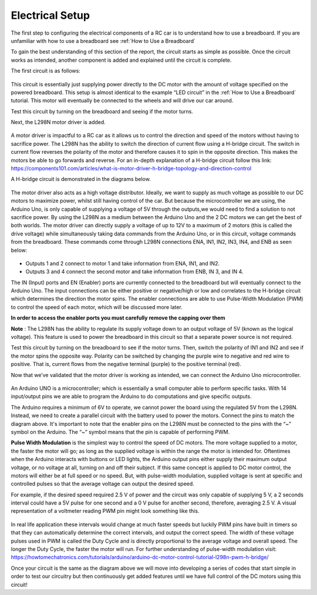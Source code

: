 Electrical Setup
================

The first step to configuring the electrical components of a RC car is to understand how to use a breadboard. If you are unfamiliar with how to use a breadboard see :ref:`How to Use a Breadboard`

To gain the best understanding of this section of the report, the circuit starts as simple as possible. Once the circuit works as intended, another component is added and explained until the circuit is complete.

The first circuit is as follows:

.. figure:: ../_static/images/RCcar/image14.jpg
  :align: center

.. figure:: ../_static/images/RCcar/IMG_0150.jpg
  :align: center

This circuit is essentially just supplying power directly to the DC motor with the amount of voltage specified on the powered breadboard. This setup is almost identical to the example “LED circuit” in the :ref:`How to Use a Breadboard` tutorial. This motor will eventually be connected to the wheels and will drive our car around.

Test this circuit by turning on the breadboard and seeing if the motor turns.

Next, the L298N motor driver is added.


.. figure:: ../_static/images/RCcar/image1.jpg
  :align: center

.. figure:: ../_static/images/RCcar/IMG_0149.jpg
  :align: center

A motor driver is impactful to a RC car as it allows us to control the direction and speed of the motors without having to sacrifice power. The L298N has the ability to switch the direction of current flow using a H-bridge circuit. The switch in current flow reverses the polarity of the motor and therefore causes it to spin in the opposite direction. This makes the motors be able to go forwards and reverse. For an in-depth explanation of a H-bridge circuit follow this link: https://components101.com/articles/what-is-motor-driver-h-bridge-topology-and-direction-control

A H-bridge circuit is demonstrated in the diagrams below.

.. figure:: ../_static/images/RCcar/image15.png
  :align: center

.. figure:: ../_static/images/RCcar/image4.png
  :align: center

The motor driver also acts as a high voltage distributor. Ideally, we want to supply as much voltage as possible to our DC motors to maximize power, whilst still having control of the car. But because the microcontroller we are using, the Arduino Uno, is only capable of supplying a voltage of 5V through the outputs,we would need to find a solution to not sacrifice power. By using the L298N as a medium between the Arduino Uno and the 2 DC motors we can get the best of both worlds. The motor driver can directly supply a voltage of up to 12V to a maximum of 2 motors (this is called the drive voltage) while simultaneously taking data commands from the Arduino Uno, or in this circuit, voltage commands from the breadboard. These commands come through L298N connections ENA, IN1, IN2, IN3, IN4, and ENB as seen below:

.. figure:: ../_static/images/RCcar/image13.png
  :align: center

* Outputs 1 and 2 connect to motor 1 and take information from ENA, IN1, and IN2. 
* Outputs 3 and 4 connect the second motor and take information from ENB, IN 3, and IN 4. 

The IN (Input) ports and EN (Enabler) ports are currently connected to the breadboard but will eventually connect to the Arduino Uno. The input connections can be either positive or negative/high or low and correlates to the H-bridge circuit which determines the direction the motor spins. The enabler connections are able to use Pulse-Width Modulation (PWM) to control the speed of each motor, which will be discussed more later.

**In order to access the enabler ports you must carefully remove the capping over them** 

**Note** : The L298N has the ability to regulate its supply voltage down to an output voltage of 5V (known as the logical voltage). This feature is used to power the breadboard in this circuit so that a separate power source is not required. 

Test this circuit by turning on the breadboard to see if the motor turns. Then, switch the polarity of IN1 and IN2 and see if the motor spins the opposite way. Polarity can be switched by changing the purple wire to negative and red wire to positive. That is, current flows from the negative terminal (purple) to the positive terminal (red). 

Now that we’ve validated that the motor driver is working as intended, we can connect the Arduino Uno microcontroller.

.. figure:: ../_static/images/RCcar/IMG_0148.jpg
  :align: center

An Arduino UNO is a microcontroller; which is essentially a small computer able to perform specific tasks. With 14 input/output pins we are able to program the Arduino to do computations and give specific outputs. 

The Arduino requires a minimum of 6V to operate,  we cannot power the board using the regulated 5V from the L298N. Instead, we need to create a parallel circuit with the battery used to power the motors. Connect the pins to match the diagram above. It's important to note that the enabler pins on the L298N must be connected to the pins with the “~” symbol on the Arduino. The “~” symbol means that the pin is capable of performing PWM. 

**Pulse Width Modulation** is the simplest way to control the speed of DC motors. The more voltage supplied to a motor, the faster the motor will go; as long as the supplied voltage is within the range the motor is intended for. Oftentimes when the Arduino interacts with buttons or LED lights, the Arduino output pins either supply their maximum output voltage, or no voltage at all, turning on and off their subject. If this same concept is applied to DC motor control, the motors will either be at full speed or no speed. But, with pulse-width modulation, supplied voltage is sent at specific and controlled pulses so that the average voltage can output the desired speed. 

For example, if the desired speed required 2.5 V of power and the circuit was only capable of supplying 5 V, a 2 seconds interval could have a 5V pulse for one second and a 0 V pulse for another second, therefore, averaging 2.5 V. A visual representation of a voltmeter reading PWM pin might look something like this.

.. figure:: ../_static/images/RC car/image21.png
  :align: center

In real life application these intervals would change at much faster speeds but luckily PWM pins have built in timers so that they can automatically determine the correct intervals, and output the correct speed. The width of these voltage pulses used in PWM is called the Duty Cycle and is directly proportional to the average voltage and overall speed. The longer the Duty Cycle, the faster the motor will run. For further understanding of pulse-width modulation visit: https://howtomechatronics.com/tutorials/arduino/arduino-dc-motor-control-tutorial-l298n-pwm-h-bridge/ 

Once your circuit is the same as the diagram above we will move into developing a series of codes that start simple in order to test our circuitry but then continuously get added features until we have full control of the DC motors using this circuit!




































